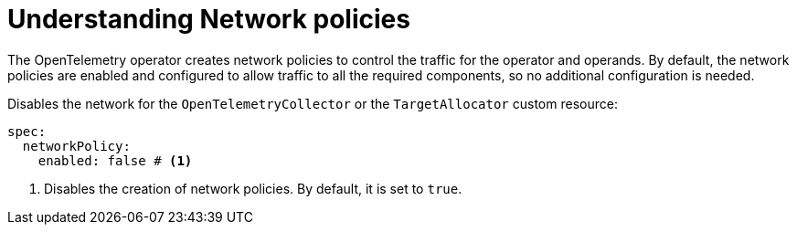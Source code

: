 // Module included in the following assemblies:
//
// * observability/otel/otel-troubleshooting.adoc

:_mod-docs-content-type: PROCEDURE
[id="understanding-network-network-policies_{context}"]
= Understanding Network policies

The OpenTelemetry operator creates network policies to control the traffic for the operator and operands.
By default, the network policies are enabled and configured to allow traffic to all the required components, so no additional configuration is needed.

.Disables the network for the `OpenTelemetryCollector` or the `TargetAllocator`  custom resource:
[source,yaml]
----
spec:
  networkPolicy:
    enabled: false # <1>
----

<1> Disables the creation of network policies. By default, it is set to `true`.
